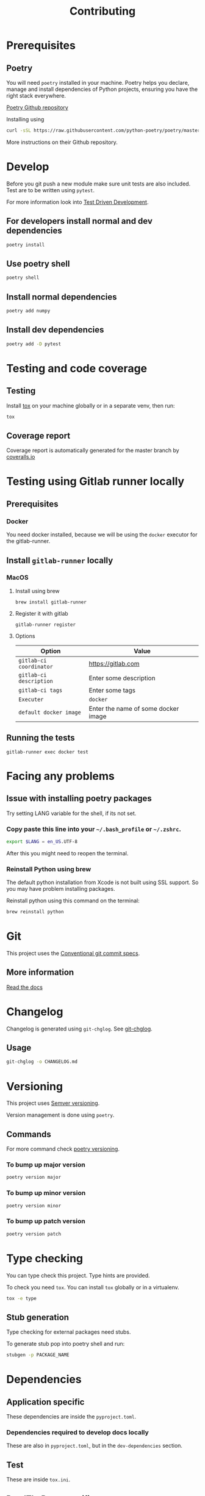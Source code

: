 #+TITLE: Contributing

* Prerequisites
** Poetry
You will need ~poetry~ installed in your machine.
Poetry helps you declare, manage and install dependencies of Python projects, ensuring you have the right stack everywhere.

[[https://github.com/python-poetry/poetry][Poetry Github repository]]

Installing using

#+BEGIN_SRC sh
curl -sSL https://raw.githubusercontent.com/python-poetry/poetry/master/get-poetry.py | python
#+END_SRC

More instructions on their Github repository.

* Develop

Before you git push a new module make sure unit tests are also
included. Test are to be written using ~pytest~.

For more information look into [[https://www.freecodecamp.org/news/test-driven-development-what-it-is-and-what-it-is-not-41fa6bca02a2/][Test Driven Development]].

** For developers install normal and dev dependencies

#+BEGIN_SRC sh
poetry install
#+END_SRC

** Use poetry shell

#+BEGIN_SRC sh
poetry shell
#+END_SRC

** Install normal dependencies

#+BEGIN_SRC sh
poetry add numpy
#+END_SRC

** Install dev dependencies

#+BEGIN_SRC sh
poetry add -D pytest
#+END_SRC
* Testing and code coverage

** Testing

Install [[https://tox.readthedocs.io/en/latest/index.html][tox]] on your machine globally or in a separate venv, then run:

#+BEGIN_SRC sh
tox
#+END_SRC

** Coverage report

Coverage report is automatically generated for the master branch by [[https://coveralls.io/gitlab/justinekizhak/devinstaller][coveralls.io]]

* Testing using Gitlab runner locally

** Prerequisites

*** Docker
You need docker installed, because we will be using the =docker= executor for the gitlab-runner.

** Install =gitlab-runner= locally

*** MacOS

**** Install using brew

#+BEGIN_SRC
brew install gitlab-runner
#+END_SRC

**** Register it with gitlab

#+BEGIN_SRC
gitlab-runner register
#+END_SRC

**** Options

| Option                  | Value                               |
|-------------------------+-------------------------------------|
| =gitlab-ci coordinator= | https://gitlab.com                  |
| =gitlab-ci description= | Enter some description              |
| =gitlab-ci tags=        | Enter some tags                     |
| =Executer=              | =docker=                            |
| =default docker image=  | Enter the name of some docker image |

** Running the tests

#+begin_src
gitlab-runner exec docker test
#+end_src

* Facing any problems

** Issue with installing poetry packages

Try setting LANG variable for the shell, if its not set.

*** Copy paste this line into your =~/.bash_profile= or =~/.zshrc=.

#+BEGIN_SRC sh
export $LANG = en_US.UTF-8
#+END_SRC

After this you might need to reopen the terminal.

*** Reinstall Python using brew

The default python installation from Xcode is not built using SSL support. So
you may have problem installing packages.

Reinstall python using this command on the terminal:

#+BEGIN_SRC sh
brew reinstall python
#+END_SRC

* Git

This project uses the [[https://www.conventionalcommits.org/en/v1.0.0/][Conventional git commit specs]].

** More information

[[https://devinstaller.readthedocs.io/en/latest/][Read the docs]]

* Changelog

Changelog is generated using =git-chglog=. See [[https://github.com/git-chglog/git-chglog][git-chglog]].

** Usage

#+BEGIN_SRC sh
git-chglog -o CHANGELOG.md
#+END_SRC

* Versioning

This project uses [[https://semver.org/][Semver versioning]].

Version management is done using =poetry=.

** Commands

For more command check [[https://python-poetry.org/docs/cli/#version][poetry versioning]].

*** To bump up major version

#+BEGIN_SRC sh
poetry version major
#+END_SRC

*** To bump up minor version

#+BEGIN_SRC sh
poetry version minor
#+END_SRC

*** To bump up patch version

#+BEGIN_SRC sh
poetry version patch
#+END_SRC

* Type checking

You can type check this project. Type hints are provided.

To check you need =tox=. You can install =tox= globally or in a virtualenv.

#+BEGIN_SRC sh
tox -e type
#+END_SRC

** Stub generation

Type checking for external packages need stubs.

To generate stub pop into poetry shell and run:

#+BEGIN_SRC sh
stubgen -p PACKAGE_NAME
#+END_SRC

* Dependencies

** Application specific

These dependencies are inside the =pyproject.toml=.

*** Dependencies required to develop docs locally

These are also in =pyproject.toml=, but in the =dev-dependencies= section.

** Test

These are inside =tox.ini=.

** ReadTheDocs specific

Dependencies required for ReadTheDocs are in =docs/reqirements.txt=.
